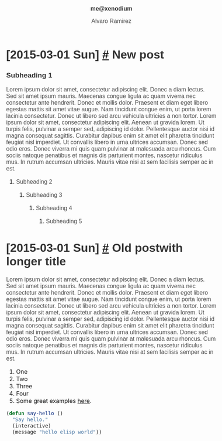 #+TITLE: me@xenodium
#+AUTHOR: Alvaro Ramirez
#+OPTIONS: toc:nil num:nil ^:nil
#+HTML_HEAD_EXTRA: <style type="text/css">
#+HTML_HEAD_EXTRA: body {
#+HTML_HEAD_EXTRA:   padding: 25px;
#+HTML_HEAD_EXTRA:   margin: 0px;
#+HTML_HEAD_EXTRA:   font-size: 100%;
#+HTML_HEAD_EXTRA: }
#+HTML_HEAD_EXTRA: .title {
#+HTML_HEAD_EXTRA:   font-size: 1em;
#+HTML_HEAD_EXTRA:   text-align: center;
#+HTML_HEAD_EXTRA:   color: rgb(51, 51, 51);
#+HTML_HEAD_EXTRA: }
#+HTML_HEAD_EXTRA: #content {
#+HTML_HEAD_EXTRA:   width: 50%;
#+HTML_HEAD_EXTRA:   margin: 0 auto;
#+HTML_HEAD_EXTRA: 
#+HTML_HEAD_EXTRA: }
#+HTML_HEAD_EXTRA: pre {
#+HTML_HEAD_EXTRA:   box-shadow: none;
#+HTML_HEAD_EXTRA: }
#+HTML_HEAD_EXTRA: p, .org-ol, .org-ul {
#+HTML_HEAD_EXTRA:   color: rgb(77, 77, 77);
#+HTML_HEAD_EXTRA:   font-size: 1em;
#+HTML_HEAD_EXTRA:   font-style: normal;
#+HTML_HEAD_EXTRA:   font-family: jaf-bernino-sans, 'Lucida Grande',
#+HTML_HEAD_EXTRA:       'Lucida Sans Unicode', 'Lucida Sans', Geneva,
#+HTML_HEAD_EXTRA:       Verdana, sans-serif;
#+HTML_HEAD_EXTRA:   font-weight: 300;
#+HTML_HEAD_EXTRA:   text-rendering: optimizelegibility;
#+HTML_HEAD_EXTRA: }
#+HTML_HEAD_EXTRA: h1, h2, h3, h4, h5 {
#+HTML_HEAD_EXTRA:   font-family: jaf-bernino-sans, 'Lucida Grande',
#+HTML_HEAD_EXTRA:       'Lucida Sans Unicode', 'Lucida Sans', Geneva,
#+HTML_HEAD_EXTRA:       Verdana, sans-serif;
#+HTML_HEAD_EXTRA:   text-rendering: optimizelegibility;
#+HTML_HEAD_EXTRA:   color: rgb(51, 51, 51);
#+HTML_HEAD_EXTRA: }
#+HTML_HEAD_EXTRA: h1 {
#+HTML_HEAD_EXTRA:   font-size: 2em;
#+HTML_HEAD_EXTRA: }
#+HTML_HEAD_EXTRA: h2 {
#+HTML_HEAD_EXTRA:   font-size: 1.5em;
#+HTML_HEAD_EXTRA: }
#+HTML_HEAD_EXTRA: h3 {
#+HTML_HEAD_EXTRA:   font-size: 1.2em;
#+HTML_HEAD_EXTRA: }
#+HTML_HEAD_EXTRA: .timestamp {
#+HTML_HEAD_EXTRA:  color: #FF3E96;
#+HTML_HEAD_EXTRA:  font-family: jaf-bernino-sans, 'Lucida Grande',
#+HTML_HEAD_EXTRA:       'Lucida Sans Unicode', 'Lucida Sans', Geneva,
#+HTML_HEAD_EXTRA:       Verdana, sans-serif;
#+HTML_HEAD_EXTRA:  font-size: 0.6em;
#+HTML_HEAD_EXTRA:  font-style: normal;
#+HTML_HEAD_EXTRA:  font-weight: 300;
#+HTML_HEAD_EXTRA:  display: block;
#+HTML_HEAD_EXTRA: }
#+HTML_HEAD_EXTRA: @media only screen and (max-width: 480px), only screen and (max-device-width: 480px) {
#+HTML_HEAD_EXTRA:   body {
#+HTML_HEAD_EXTRA:     font-size: 230%;
#+HTML_HEAD_EXTRA:   }
#+HTML_HEAD_EXTRA:   #content {
#+HTML_HEAD_EXTRA:     width: 90%;
#+HTML_HEAD_EXTRA:   }
#+HTML_HEAD_EXTRA: }
#+HTML_HEAD_EXTRA: </style>
* [2015-03-01 Sun] [[#new-post][#]] New post
  :PROPERTIES:
  :CUSTOM_ID: new-post
  :END:      
*** Subheading 1
    Lorem ipsum dolor sit amet, consectetur adipiscing elit. Donec a diam lectus. Sed sit amet ipsum mauris. Maecenas congue ligula ac quam viverra nec consectetur ante hendrerit. Donec et mollis dolor. Praesent et diam eget libero egestas mattis sit amet vitae augue. Nam tincidunt congue enim, ut porta lorem lacinia consectetur. Donec ut libero sed arcu vehicula ultricies a non tortor. Lorem ipsum dolor sit amet, consectetur adipiscing elit. Aenean ut gravida lorem. Ut turpis felis, pulvinar a semper sed, adipiscing id dolor. Pellentesque auctor nisi id magna consequat sagittis. Curabitur dapibus enim sit amet elit pharetra tincidunt feugiat nisl imperdiet. Ut convallis libero in urna ultrices accumsan. Donec sed odio eros. Donec viverra mi quis quam pulvinar at malesuada arcu rhoncus. Cum sociis natoque penatibus et magnis dis parturient montes, nascetur ridiculus mus. In rutrum accumsan ultricies. Mauris vitae nisi at sem facilisis semper ac in est.
***** Subheading 2
******* Subheading 3
********* Subheading 4
*********** Subheading 5
* [2015-03-01 Sun] [[#old-post-with-longer-title][#]]  Old postwith longer title
  :PROPERTIES: 
  :CUSTOM_ID: old-post-with-longer-title
  :END:      
  Lorem ipsum dolor sit amet, consectetur adipiscing elit. Donec a diam lectus. Sed sit amet ipsum mauris. Maecenas congue ligula ac quam viverra nec consectetur ante hendrerit. Donec et mollis dolor. Praesent et diam eget libero egestas mattis sit amet vitae augue. Nam tincidunt congue enim, ut porta lorem lacinia consectetur. Donec ut libero sed arcu vehicula ultricies a non tortor. Lorem ipsum dolor sit amet, consectetur adipiscing elit. Aenean ut gravida lorem. Ut turpis felis, pulvinar a semper sed, adipiscing id dolor. Pellentesque auctor nisi id magna consequat sagittis. Curabitur dapibus enim sit amet elit pharetra tincidunt feugiat nisl imperdiet. Ut convallis libero in urna ultrices accumsan. Donec sed odio eros. Donec viverra mi quis quam pulvinar at malesuada arcu rhoncus. Cum sociis natoque penatibus et magnis dis parturient montes, nascetur ridiculus mus. In rutrum accumsan ultricies. Mauris vitae nisi at sem facilisis semper ac in est.
  1. One
  2. Two
  3. Three
  4. Four
  5. Some great examples [[http://home.fnal.gov/~neilsen/notebook/orgExamples/org-examples.html][here]].
#+BEGIN_SRC emacs-lisp
  (defun say-hello ()
    "Say hello."
    (interactive)
    (message "hello elisp world"))
#+END_SRC
